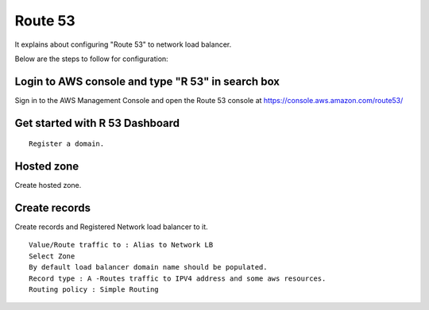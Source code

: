 Route 53 
==========

It explains about configuring "Route 53" to network load balancer.

Below are the steps to follow for configuration:

Login to AWS console and type "R 53" in search box
--------

Sign in to the AWS Management Console and open the Route 53 console at https://console.aws.amazon.com/route53/


.. figure:: ../..//_assets/loadbalancer/loadbalancer_route.PNG
   :alt: Load balancers
   :width: 60%

Get started with R 53 Dashboard
--------

:: 
 
    Register a domain.
    
.. figure:: ../..//_assets/loadbalancer/loadbalancer_getstarted.PNG
   :alt: Load balancers
   :width: 60%    

Hosted zone
-------

Create hosted zone.

.. figure:: ../..//_assets/loadbalancer/loadbalancer-hosted.PNG
   :alt: Load balancers
   :width: 60% 
   
Create records
------

Create records and Registered Network load balancer to it.

::

    Value/Route traffic to : Alias to Network LB
    Select Zone
    By default load balancer domain name should be populated.
    Record type : A -Routes traffic to IPV4 address and some aws resources.
    Routing policy : Simple Routing
    
.. figure:: ../..//_assets/loadbalancer/loadbalancer_records.PNG
   :alt: Load balancers
   :width: 60%     

.. figure:: ../..//_assets/loadbalancer/loadbalancer_alias.PNG
   :alt: Load balancers
   :width: 60%  
